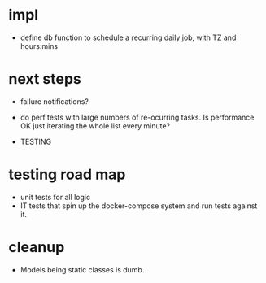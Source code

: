 

* impl
- define db function to schedule a recurring daily job,
  with TZ and hours:mins


* next steps
- failure notifications?

- do perf tests with large numbers of re-ocurring tasks.  Is performance OK just iterating the whole list every minute?
- TESTING

* testing road map
- unit tests for all logic
- IT tests that spin up the docker-compose system
  and run tests against it.

* cleanup
- Models being static classes is dumb.
